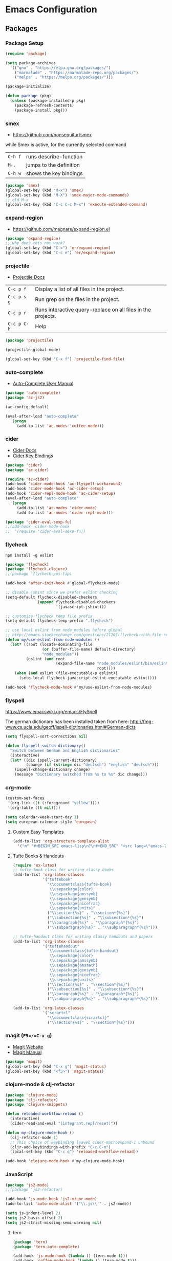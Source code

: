 * Emacs Configuration
** Packages
*** Package Setup

#+BEGIN_SRC emacs-lisp
  (require 'package)

  (setq package-archives
    '(("gnu" . "https://elpa.gnu.org/packages/")
      ("marmalade" . "https://marmalade-repo.org/packages/")
      ("melpa" . "https://melpa.org/packages/")))

  (package-initialize)

  (defun package (pkg)
    (unless (package-installed-p pkg)
      (package-refresh-contents)
      (package-install pkg)))
#+END_SRC

*** smex

- https://github.com/nonsequitur/smex

while Smex is active, for the currently selected command

| ~C-h f~ | runs describe-function  |
| ~M-.~   | jumps to the definition |
| ~C-h w~ | shows the key bindings  |

#+BEGIN_SRC emacs-lisp
  (package 'smex)
  (global-set-key (kbd "M-x") 'smex)
  (global-set-key (kbd "M-X") 'smex-major-mode-commands)
  ;; old M-x
  (global-set-key (kbd "C-c C-c M-x") 'execute-extended-command)
#+END_SRC

*** expand-region

- https://github.com/magnars/expand-region.el

#+BEGIN_SRC emacs-lisp
  (package 'expand-region)
  ;; why does this not work?
  (global-set-key (kbd "C-=") 'er/expand-region)
  (global-set-key (kbd "C-c e") 'er/expand-region)
#+END_SRC

*** projectile

- [[http://projectile.readthedocs.io/en/latest/][Projectile Docs]]

| =C-c p f=   | Display a list of all files in the project.                  |
| =C-c p s g= | Run grep on the files in the project.                        |
| =C-c p r=   | Runs interactive query-replace on all files in the projects. |
| =C-c p C-h= | Help                                                         |

#+BEGIN_SRC emacs-lisp
  (package 'projectile)

  (projectile-global-mode)

  (global-set-key (kbd "C-x f") 'projectile-find-file)
#+END_SRC

*** auto-complete
- [[https://github.com/auto-complete/auto-complete/blob/master/doc/manual.md][Auto-Complete User Manual]]
#+BEGIN_SRC emacs-lisp
  (package 'auto-complete)
  (package 'ac-js2)

  (ac-config-default)

  (eval-after-load "auto-complete"
    '(progn
       (add-to-list 'ac-modes 'coffee-mode)))
#+END_SRC

*** cider

- [[https://cider.readthedocs.io/en/latest/][Cider Docs]]
- [[https://github.com/clojure-emacs/cider/blob/master/doc/interactive_programming.md][Cider Key Bindings]]

#+BEGIN_SRC emacs-lisp
  (package 'cider)
  (package 'ac-cider)

  (require 'ac-cider)
  (add-hook 'cider-mode-hook 'ac-flyspell-workaround)
  (add-hook 'cider-mode-hook 'ac-cider-setup)
  (add-hook 'cider-repl-mode-hook 'ac-cider-setup)
  (eval-after-load "auto-complete"
    '(progn
       (add-to-list 'ac-modes 'cider-mode)
       (add-to-list 'ac-modes 'cider-repl-mode)))

  (package 'cider-eval-sexp-fu)
  ;;(add-hook 'cider-mode-hook
  ;;  '(require 'cider-eval-sexp-fu))
#+END_SRC

*** flycheck

=npm install -g eslint=

#+BEGIN_SRC emacs-lisp
  (package 'flycheck)
  (package 'flycheck-clojure)
  ;;(package 'flycheck-pos-tip)

  (add-hook 'after-init-hook #'global-flycheck-mode)

  ;; disable jshint since we prefer eslint checking
  (setq-default flycheck-disabled-checkers
                (append flycheck-disabled-checkers
                        '(javascript-jshint)))

  ;; customize flycheck temp file prefix
  (setq-default flycheck-temp-prefix ".flycheck")

  ;; use local eslint from node_modules before global
  ;; http://emacs.stackexchange.com/questions/21205/flycheck-with-file-relative-eslint-executable
  (defun my/use-eslint-from-node-modules ()
    (let* ((root (locate-dominating-file
                  (or (buffer-file-name) default-directory)
                  "node_modules"))
           (eslint (and root
                        (expand-file-name "node_modules/eslint/bin/eslint.js"
                                          root))))
      (when (and eslint (file-executable-p eslint))
        (setq-local flycheck-javascript-eslint-executable eslint))))

  (add-hook 'flycheck-mode-hook #'my/use-eslint-from-node-modules)
#+END_SRC
*** flyspell
https://www.emacswiki.org/emacs/FlySpell

The german dictionary has been installed taken from here:
http://fmg-www.cs.ucla.edu/geoff/ispell-dictionaries.html#German-dicts
#+BEGIN_SRC emacs-lisp
  (setq flyspell-sort-corrections nil)

  (defun flyspell-switch-dictionary()
    "Switch between German and English dictionaries"
    (interactive)
    (let* ((dic ispell-current-dictionary)
           (change (if (string= dic "deutsch") "english" "deutsch")))
      (ispell-change-dictionary change)
      (message "Dictionary switched from %s to %s" dic change)))
#+END_SRC

*** org-mode

#+BEGIN_SRC emacs-lisp
  (custom-set-faces
   '(org-link ((t (:foreground "yellow"))))
   '(org-table ((t nil))))

  (setq calendar-week-start-day 1)
  (setq european-calendar-style 'european)
#+END_SRC

**** Custom Easy Templates

#+BEGIN_SRC emacs-lisp
  (add-to-list 'org-structure-template-alist
    '("m" "#+BEGIN_SRC emacs-lisp\n?\n#+END_SRC" "<src lang=\"emacs-lisp\">?</src>"))
#+END_SRC

**** Tufte Books & Handouts

#+BEGIN_SRC emacs-lisp
  (require 'ox-latex)
  ;; tufte-book class for writing classy books
  (add-to-list 'org-latex-classes
               '("tuftebook"
                 "\\documentclass{tufte-book}
                  \\usepackage{color}
                  \\usepackage{amssymb}
                  \\usepackage{gensymb}
                  \\usepackage{nicefrac}
                  \\usepackage{units}"
                 ("\\section{%s}" . "\\section*{%s}")
                 ("\\subsection{%s}" . "\\subsection*{%s}")
                 ("\\paragraph{%s}" . "\\paragraph*{%s}")
                 ("\\subparagraph{%s}" . "\\subparagraph*{%s}")))

  ;; tufte-handout class for writing classy handouts and papers
  (add-to-list 'org-latex-classes
               '("tuftehandout"
                 "\\documentclass{tufte-handout}
                  \\usepackage{color}
                  \\usepackage{amssymb}
                  \\usepackage{amsmath}
                  \\usepackage{gensymb}
                  \\usepackage{nicefrac}
                  \\usepackage{units}"
                 ("\\section{%s}" . "\\section*{%s}")
                 ("\\subsection{%s}" . "\\subsection*{%s}")
                 ("\\paragraph{%s}" . "\\paragraph*{%s}")
                 ("\\subparagraph{%s}" . "\\subparagraph*{%s}")))

  (add-to-list 'org-latex-classes
               '("scrartcl"
                 "\\documentclass{scrartcl}"
                 ("\\section{%s}" . "\\section*{%s}")))
#+END_SRC

*** magit (=F5=/=C-x g=)

- [[https://magit.vc/][Magit Website]]
- [[https://magit.vc/manual/magit.html][Magit Manual]]

#+BEGIN_SRC emacs-lisp
  (package 'magit)
  (global-set-key (kbd "C-x g") 'magit-status)
  (global-set-key (kbd "<f5>") 'magit-status)
#+END_SRC

*** clojure-mode & clj-refactor

#+BEGIN_SRC emacs-lisp
  (package 'clojure-mode)
  (package 'clj-refactor)
  (package 'clojure-snippets)

  (defun reloaded-workflow-reload ()
    (interactive)
    (cider-read-and-eval "(integrant.repl/reset)"))

  (defun my-clojure-mode-hook ()
    (clj-refactor-mode 1)
    ;; This choice of keybinding leaves cider-macroexpand-1 unbound
    (cljr-add-keybindings-with-prefix "C-c C-m")
    (local-set-key (kbd "C-c q") 'reloaded-workflow-reload))

  (add-hook 'clojure-mode-hook #'my-clojure-mode-hook)
#+END_SRC

*** JavaScript

#+BEGIN_SRC emacs-lisp
  (package 'js2-mode)
  ;;(package 'js2-refactor)

  (add-hook 'js-mode-hook 'js2-minor-mode)
  (add-to-list 'auto-mode-alist '("\\.js\\'" . js2-mode))

  (setq js-indent-level 2)
  (setq js2-basic-offset 2)
  (setq js2-strict-missing-semi-warning nil)
#+END_SRC

**** tern

#+BEGIN_SRC emacs-lisp
  (package 'tern)
  (package 'tern-auto-complete)

  (add-hook 'js-mode-hook (lambda () (tern-mode t)))
  (add-hook 'coffee-mode-hook (lambda () (tern-mode t)))

  (eval-after-load 'tern
    '(progn
       (require 'tern-auto-complete)
       (tern-ac-setup)))
#+END_SRC

**** json

#+BEGIN_SRC emacs-lisp
  (package 'json-mode)

  ;; add hook run pretty print before save
#+END_SRC

*** free-keys

Provides a function =free-keys=, that shows free keybindings for
modkeys or prefixes.

- [[https://github.com/Fuco1/free-keys][Github]]

#+BEGIN_SRC emacs-lisp
  (package 'free-keys)
#+END_SRC

*** css, sass, scss

#+BEGIN_SRC emacs-lisp
  (package 'sass-mode)

  (setq css-indent-offset 2)
#+END_SRC

*** yasnippet

#+BEGIN_SRC emacs-lisp
  (package 'yasnippet)
  (yas-global-mode 1)
#+END_SRC

*** emmet-mode

#+BEGIN_SRC emacs-lisp
  (package 'emmet-mode)

  (add-hook 'sgml-mode-hook 'emmet-mode)
  (add-hook 'css-mode-hook  'emmet-mode)
#+END_SRC

*** web-mode

- http://web-mode.org/

#+BEGIN_SRC emacs-lisp
  (package 'web-mode)

  ;; adjust indents for web-mode to 2 spaces
  (defun my-web-mode-hook ()
    "Hooks for Web mode. Adjust indents"
    (setq web-mode-markup-indent-offset 2)
    (setq web-mode-css-indent-offset 2)
    (setq web-mode-code-indent-offset 2))

  (add-hook 'web-mode-hook  'my-web-mode-hook)
#+END_SRC

*** multiple-cursors

- https://github.com/magnars/multiple-cursors.el

#+BEGIN_SRC emacs-lisp
  (package 'multiple-cursors)

  (global-set-key (kbd "C-S-c C-S-c") 'mc/edit-lines)
  (global-set-key (kbd "C->") 'mc/mark-next-like-this)
  (global-set-key (kbd "C-<") 'mc/mark-previous-like-this)
  (global-set-key (kbd "C-c C-<") 'mc/mark-all-like-this)
#+END_SRC

*** aggressive-indent-mode

- https://github.com/Malabarba/aggressive-indent-mode

#+BEGIN_SRC emacs-lisp
  (package 'aggressive-indent)

  (add-hook 'css-mode-hook #'aggressive-indent-mode)
  (add-hook 'js2-mode-hook #'aggressive-indent-mode)
#+END_SRC

*** crux

- https://github.com/bbatsov/crux

#+BEGIN_SRC emacs-lisp
  ;; currently broken in 24.5.1
  ;; (package 'crux)
  ;; (global-key-binding [C-k] 'crux-smart-kill-line)
#+END_SRC

*** hideshow

- https://www.emacswiki.org/emacs/HideShow

| ~C-c @ C-M-s~ | show all         |
| ~C-c @ C-M-h~ | hide all         |
| ~C-c @ C-s~   | show block       |
| ~C-c @ C-h~   | hide block       |
| ~C-c @ C-c~   | toggle hide/show |

#+BEGIN_SRC emacs-lisp
  (defun toggle-selective-display (column)
    (interactive "P")
    (set-selective-display
     (or column
         (unless selective-display
           (1+ (current-column))))))

  (defun toggle-hiding (column)
    (interactive "P")
    (if hs-minor-mode
        (if (condition-case nil
                (hs-toggle-hiding)
              (error t))
            (hs-show-all))
      (toggle-selective-display column)))

  (global-set-key (kbd "C-+") 'toggle-hiding)
  (global-set-key (kbd "C-\\") 'toggle-selective-display)

  (add-hook 'emacs-lisp-mode-hook 'hs-minor-mode)
  (add-hook 'java-mode-hook       'hs-minor-mode)
  (add-hook 'sh-mode-hook         'hs-minor-mode)
  (add-hook 'js-mode-hook         'hs-minor-mode)
#+END_SRC

*** Other modes & packages

#+BEGIN_SRC emacs-lisp
  (package 'impatient-mode)
  (package 'coffee-mode)
  (package 'enh-ruby-mode)
  (package 'graphviz-dot-mode)
  (package 'markdown-mode)
  (package 'yaml-mode)
  (package 'skewer-mode)
  (package 'dockerfile-mode)
  (package 'ledger-mode)
  (package 'haml-mode)
  (package 'nginx-mode)
  (package 'terraform-mode)
  (package 'ansible)
  (package 'ini-mode)
#+END_SRC

**** Other Packages

#+BEGIN_SRC emacs-lisp
  (package 'flycheck-ledger)
  (package 'paredit)
  (package 'yaml-tomato)
#+END_SRC

** Themes & Colors

#+BEGIN_SRC emacs-lisp
  (package 'color-theme-solarized)
  (package 'color-theme)

  (load-theme 'wheatgrass)

  (set-face-foreground 'minibuffer-prompt "white")
#+END_SRC

** Basic Tuning

Put settings set by custom into separate file

#+BEGIN_SRC emacs-lisp
(setq custom-file "~/.emacs.d/custom.el")
(load custom-file t)
#+END_SRC

Other stuff

#+BEGIN_SRC emacs-lisp
  (tool-bar-mode 0)
  (menu-bar-mode -1)
  (scroll-bar-mode -1)
  (setq inhibit-startup-message t)

  ;;(setq backup-directory-alist
  ;;      `((".*" . ,temporary-file-directory)))
  ;;(setq auto-save-file-name-transforms
  ;;      `((".*" ,temporary-file-directory t)))

  (setq vc-follow-symlinks t)

  (setq sentence-end-double-space nil)

  (fset 'yes-or-no-p 'y-or-n-p)

  (global-auto-revert-mode t)

  (add-hook 'before-save-hook 'delete-trailing-whitespace)

  (show-paren-mode 1)

  (setq backup-directory-alist `(("." . "~/.saves")))
#+END_SRC

*** Indentation

#+BEGIN_SRC emacs-lisp
  (setq-default indent-tabs-mode nil)
  (setq tab-width 2)
  (setq-default tab-always-indent 'complete)

  (add-hook 'java-mode-hook (lambda () (setq c-basic-offset 2)))
#+END_SRC

** Custom Functions

*** Indent Buffer (F12)

#+BEGIN_SRC emacs-lisp
  (defun indent-buffer ()
    (interactive)
    (save-excursion
      (indent-region (point-min) (point-max) nil)))
  (global-set-key [f12] 'indent-buffer)
#+END_SRC

** Emacs GUI (which I never use)

#+BEGIN_SRC emacs-lisp
(set-frame-font "Consolas 8")
#+END_SRC

** Pretty Symbols

#+BEGIN_SRC emacs-lisp
  ;;(defconst clojure--prettify-symbols-alist
  ;;  '(("->" . ?→)
  ;;    ("->>" . ?↠)
  ;;    ("not=" . ?≠)
  ;;    (">=" . ?≥)
  ;;    ("<=" . ?≤)
  ;;    ("*" . ?☣)))
  (add-hook 'clojure-mode-hook
            (lambda ()
              (push '("fn" . ?λ) prettify-symbols-alist)))
#+END_SRC

** Misc & Unsorted

*** pwgen

Generate and insert passwords with =M-p=.

#+BEGIN_SRC emacs-lisp
  (defun generate-password ()
    "Generates and inserts a new password"
    (interactive)
    (insert
     (shell-command-to-string
      (concat "pwgen -A " (read-string "Length: " "16") " 1"))))

  ;; TODO maybe only set for org-mode
  (global-set-key (kbd "M-p") 'generate-password)
#+END_SRC

*** pretty-print

#+BEGIN_SRC emacs-lisp
  (defun pipe-buffer ()
    (interactive)
    (save-excursion
      (shell-command-on-region
       (point-min)
       (point-max)
       (read-string "Command: " "jq -M .") t t)))
#+END_SRC

*** Nginx

#+BEGIN_SRC emacs-lisp
  (custom-set-variables
   '(nginx-indent-level 2))
#+END_SRC

*** Cider & Integrant

#+BEGIN_SRC emacs-lisp
  (custom-set-variables
    '(safe-local-variable-values
       (quote
         ((cider-refresh-after-fn . "integrant.repl/resume")
          (cider-refresh-before-fn . "integrant.repl/suspend")))))

  (defun cider-connect-and-hide-window ()
    (interactive)
    (cider-connect "localhost" "45479")
    (other-window 1)
    (delete-other-windows))

  (defun my-clojure-mode-hook2 ()
    (local-set-key (kbd "C-c w") 'cider-connect-and-hide-window))

  (add-hook 'clojure-mode-hook #'my-clojure-mode-hook2)
#+END_SRC

*** Unsorted

#+BEGIN_SRC emacs-lisp
  (defun server-shutdown ()
    "Save buffers, Quit, and Shutdown (kill) server"
    (interactive)
    (save-some-buffers)
    (kill-emacs))

  (remove-hook 'kill-buffer-query-functions 'server-kill-buffer-query-function)

  (setq browse-url-browser-function 'browse-url-generic
              browse-url-generic-program "chromium")
#+END_SRC

** References

- [[https://www.gnu.org/software/emacs/manual/html_node/eintr/index.html][An Introduction to Programming in Emacs Lisp]]
- [[https://www.gnu.org/software/emacs/manual/html_node/elisp/index.html][Emacs Lisp Reference]]
- https://www.youtube.com/user/emacsrocks/videos
- https://github.com/emacs-tw/awesome-emacs
